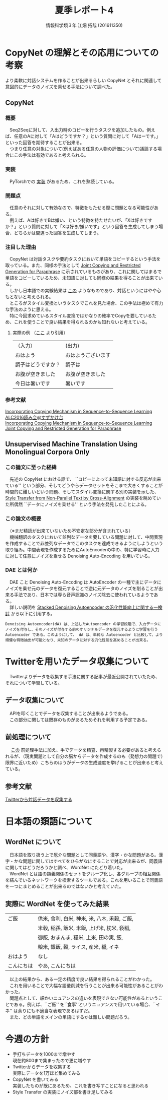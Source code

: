 #+TITLE: 夏季レポート4
#+SUBTITLE: 
#+AUTHOR: 情報科学類３年 江畑 拓哉 (201611350)
# This is a Bibtex reference
#+OPTIONS: ':nil *:t -:t ::t <:t H:3 \n:t arch:headline ^:nil
#+OPTIONS: author:t broken-links:nil c:nil creator:nil
#+OPTIONS: d:(not "LOGBOOK") date:nil e:nil email:nil f:t inline:t num:t
#+OPTIONS: p:nil pri:nil prop:nil stat:t tags:t tasks:t tex:t
#+OPTIONS: timestamp:nil title:t toc:t todo:t |:t
#+DATE: 
#+LANGUAGE: en
#+SELECT_TAGS: export
#+EXCLUDE_TAGS: noexport
#+CREATOR: Emacs 26.1 (Org mode 9.1.4)
#+LATEX_CLASS: koma-article
#+LATEX_CLASS_OPTIONS: 
#+LATEX_HEADER_EXTRA: \DeclareMathOperator*{\argmax}{argmax}
#+LATEX_HEADER_EXTRA: \DeclareMathAlphabet{\mathpzc}{OT1}{pzc}{m}{it}
#+LaTeX_CLASS_OPTIONS:
#+DESCRIPTION:
#+KEYWORDS:
#+STARTUP: indent overview inlineimages

* CopyNet の理解とその応用についての考察
より柔軟に対話システムを作ることが出来るらしい CopyNet とそれに関連して意図的にデータのノイズを乗せる手法について調べた。
** CopyNet
*** 概要
　Seq2Seqに対して、入出力時のコピーを行うタスクを追加したもの。例えば、任意のAに対して「Aはどうですか？」という質問に対して「Aはーです。」といった回答を期待することが出来る。
　つまり任意の対象について(例えばある任意の人物の評価について)議論する場合にこの手法は有効であると考えられる。
*** 実装
　PyTorchでの [[https://github.com/adamklec/copynet][実装]] があるため、これを熟読している。
*** 問題点
　任意のそれに対して有効なので、特徴をもたせる際に問題となる可能性がある。
　例えば、Aは好きでBは嫌い、という特徴を持たせたいが、「Xは好きですか？」という質問に対して「Xは好き/嫌いです」という回答を生成してしまう場合、どちらかは間違った回答を生成してしまう。
*** 注目した理由
　CopyNet は対話タスクや要約タスクにおいて単語をコピーするという手法を取っている。また、同様の手法として [[https://arxiv.org/abs/1611.09235][Joint Copying and Restricted Generation for Paraphrase]] に示されているものがあり、これに関してはまるで単語をコピーしているため、未知語に対しても同様の結果を得ることが出来ている。
　しかし日本語での実験結果は [[https://qiita.com/kenchin110100/items/6dd952b73f2a2411a04f][この]] ようなものであり、対話というにはやや心もとないと考えられる。
　ところがスタイル変換というタスクでこれを見た場合、この手法は極めて有力な手法のように思える。
　特に今回求めているスタイル変換ではかなりの確率でCopyを要しているため、これを使うことで良い結果を得られるのかも知れないと考えている。
**** 実際の例 （[[https://qiita.com/kenchin110100/items/6dd952b73f2a2411a04f][ここ]] より引用）
|--------------------+--------------------|
| （入力）           | (出力)             |
| おはよう           | おはようございます |
| 調子はどうですか？ | 調子は             |
| お腹が空きました   | お腹が空きました   |
| 今日は暑いです     | 暑いです           |
|--------------------+--------------------|
*** 参考文献
[[http://www.lr.pi.titech.ac.jp/~sasano/acl2016suzukake/slides/08.pdf][Incorporating Copying Mechanism in Sequence-to-Sequence Learning ALC2016読み会@すずかけ台]]
[[https://arxiv.org/pdf/1603.06393.pdf][Incorporating Copying Mechanism in Sequence-to-Sequence Learning]]
[[https://arxiv.org/abs/1611.09235][Joint Copying and Restricted Generation for Paraphrase]] 

** Unsupervised Machine Translation Using Monolingual Corpora Only
*** この論文に至った経緯
　先述の CopyNet における話で、 ``コピーによって未知語に対する反応が出来ている'' という部分、そしてどうやらデータセットをそこまで大きくすることが時間的に難しいという問題、そしてスタイル変換に関する別の実装を示した、 [[https://arxiv.org/abs/1705.09655][Style Transfer from Non-Parallel Text by Cross-Alignment]] の実装を眺めていた所偶然 ``データにノイズを乗せる'' という手法を発見したことによる。
*** この論文の概要
　（※まだ精読が出来ていないため不安定な部分が含まれている）
　機械翻訳のタスクにおいて並列なデータを要している問題に対して、中間表現を作成することで非並列なデータでこのタスクを達成できるようにしようという取り組み。中間表現を作成するためにAutoEncoderの中の、特に学習時に入力に対して任意にノイズを乗せる Denoising Auto-Encoding を用いている。
*** DAE とは何か
　DAE こと Denoising Auto-Encoding は AutoEncoder の一種で主にデータにノイズを乗せ元のデータを復元することで逆に元データのノイズを削ることが出来る手法であり、日本では専ら音声認識のノイズ除去に使われているようである。
　詳しい説明を [[https://ipsj.ixsq.nii.ac.jp/ej/?action=pages_view_main&active_action=repository_view_main_item_detail&item_id=112658&item_no=1&page_id=13&block_id=8][Stacked Denoising Autoencoder の汎化性能向上に関する一検討]] から以下に引用する。
#+begin_example
Denoising Autoencoder(dA) は、上述したAutoencoder の学習段階で、入力データにノイズを付与し、そのノイズが付与する前のオリジナルデータを復元するように学習を行う Autoencoder である。このようにして、 dA は、単純な Autoencoder と比較して、より頑健な特徴抽出が可能となり、未知のデータに対する汎化性能を高めることが出来る。
#+end_example
* Twitterを用いたデータ収集について
　Twitterよりデータを収集する手法に関する記事が最近公開されていたため、それについて学習している。
** データ収集について
　APIを叩くことでデータを収集することが出来るようである。
　この部分に関しては既存のものがあるためそれを利用する予定である。
** 前処理について
　 [[https://www.pytry3g.com/entry/master-Preprocessing#%E3%82%B5%E3%83%B3%E3%83%97%E3%83%AB%EF%BC%94---%E9%A1%94%E6%96%87%E5%AD%97][この]] 前処理手法に加え、手でデータを精査、再精製する必要があると考えられるが、（現実問題として自分の脳からデータを作成するのも（発想力の問題で）限界に近いため）こちらのほうがデータの生成速度を挙げることが出来ると考えている。
** 参考文献
[[https://www.pytry3g.com/entry/master-TwitterConversationCrawler#API%E3%82%92%E4%BD%BF%E3%81%86][Twitterから対話データを収集する]]
* 日本語の類語について
** WordNet について
　日本語を取り扱う上で厄介な問題として同義語や、漢字・かな問題がある。漢字・かな問題に関してはすべてをひらがなにすることで対応が出来るが、同義語に関してはどうだろうかと調べ、WordNet にたどり着いた。
　WordNet とは語の類義関係のセットをグループ化し、各グループの相互関係を結んでいるネットワークを検索するツールである。これを用いることで同義語を一つにまとめることが出来るのではないかと考えていた。
** 実際に WordNet を使ってみた結果
|------------+-----------------------------------------------|
| ご飯       | 供米, 舎利, 白米, 神米, 米, 八木, 禾穀, ご飯, |
|            | 米穀, 稲孫, 飯米, 米飯, 上げ米, 枕米, 褻稲,   |
|            | 御飯, おまんま, 糧米, 上米, 田の実, 飯,       |
|            | 粮米, 銀飯, 穀, ライス, 産米, 稲, イネ        |
|------------+-----------------------------------------------|
| おはよう   | なし                                          |
|------------+-----------------------------------------------|
| こんにちは | やあ, こんにちは                              |
|------------+-----------------------------------------------|
　以上の結果から、ある一定の精度で良い結果を得られることがわかった。
　これを用いることで大幅な語彙削減を行うことが出来る可能性があることがわかった。
　問題点として、細かいニュアンスの違いを表現できない可能性があるということである。例えば、``ご飯'' を``食事''というニュアンスで用いている場合、``イネ'' は余りにも不適当な表現であるはずだ。
　また、どの単語をメインの単語にするかは難しい問題だろう。
* 今週の方針
- 手打ちデータを1000まで増やす
    現在約800まで集まったので更に増やす
- Twitterからデータを収集する
    実際にデータを1万ほど集めてみる
- CopyNet を書いてみる
    実装したものが既にあるため、これを書き写すことになると思われる
- Style Transfer の実装にノイズ部を書き足してみる
